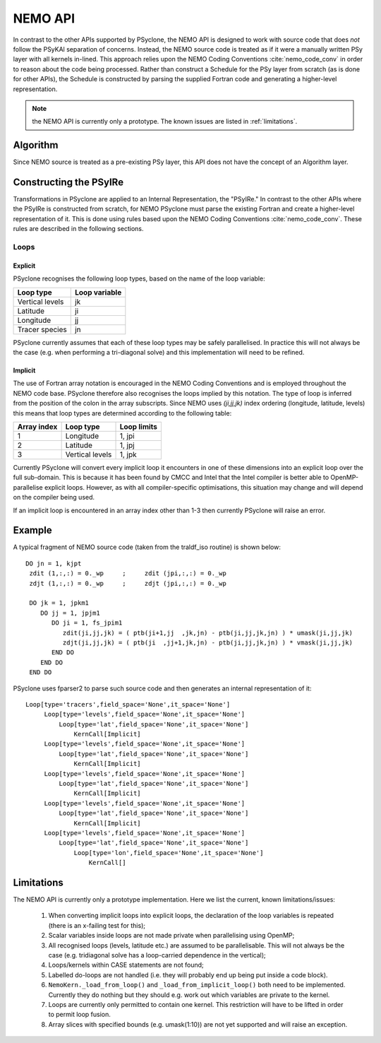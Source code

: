 .. -----------------------------------------------------------------------------
.. BSD 3-Clause License
..
.. Copyright (c) 2018, Science and Technology Facilities Council
.. All rights reserved.
..
.. Redistribution and use in source and binary forms, with or without
.. modification, are permitted provided that the following conditions are met:
..
.. * Redistributions of source code must retain the above copyright notice, this
..   list of conditions and the following disclaimer.
..
.. * Redistributions in binary form must reproduce the above copyright notice,
..   this list of conditions and the following disclaimer in the documentation
..   and/or other materials provided with the distribution.
..
.. * Neither the name of the copyright holder nor the names of its
..   contributors may be used to endorse or promote products derived from
..   this software without specific prior written permission.
..
.. THIS SOFTWARE IS PROVIDED BY THE COPYRIGHT HOLDERS AND CONTRIBUTORS
.. "AS IS" AND ANY EXPRESS OR IMPLIED WARRANTIES, INCLUDING, BUT NOT
.. LIMITED TO, THE IMPLIED WARRANTIES OF MERCHANTABILITY AND FITNESS
.. FOR A PARTICULAR PURPOSE ARE DISCLAIMED. IN NO EVENT SHALL THE
.. COPYRIGHT HOLDER OR CONTRIBUTORS BE LIABLE FOR ANY DIRECT, INDIRECT,
.. INCIDENTAL, SPECIAL, EXEMPLARY, OR CONSEQUENTIAL DAMAGES (INCLUDING,
.. BUT NOT LIMITED TO, PROCUREMENT OF SUBSTITUTE GOODS OR SERVICES;
.. LOSS OF USE, DATA, OR PROFITS; OR BUSINESS INTERRUPTION) HOWEVER
.. CAUSED AND ON ANY THEORY OF LIABILITY, WHETHER IN CONTRACT, STRICT
.. LIABILITY, OR TORT (INCLUDING NEGLIGENCE OR OTHERWISE) ARISING IN
.. ANY WAY OUT OF THE USE OF THIS SOFTWARE, EVEN IF ADVISED OF THE
.. POSSIBILITY OF SUCH DAMAGE.
.. -----------------------------------------------------------------------------
.. Written by A. R. Porter, STFC Daresbury Lab
      
.. _nemo-api:

NEMO API
========

In contrast to the other APIs supported by PSyclone, the NEMO API is
designed to work with source code that does *not* follow the PSyKAl
separation of concerns. Instead, the NEMO source code is treated as if
it were a manually written PSy layer with all kernels in-lined. This
approach relies upon the NEMO Coding Conventions
:cite:`nemo_code_conv` in order to reason about the code being
processed. Rather than construct a Schedule for the PSy layer from
scratch (as is done for other APIs), the Schedule is constructed by
parsing the supplied Fortran code and generating a higher-level
representation.

.. note:: the NEMO API is currently only a prototype. The known issues are listed in :ref:`limitations`.

Algorithm
---------

Since NEMO source is treated as a pre-existing PSy layer, this API
does not have the concept of an Algorithm layer.

Constructing the PSyIRe
-----------------------

Transformations in PSyclone are applied to an Internal Representation,
the "PSyIRe." In contrast to the other APIs where the PSyIRe is
constructed from scratch, for NEMO PSyclone must parse the existing
Fortran and create a higher-level representation of it. This is done
using rules based upon the NEMO Coding Conventions :cite:`nemo_code_conv`.
These rules are described in the following sections.

Loops
+++++

Explicit
^^^^^^^^

PSyclone recognises the following loop types, based on the name of the loop
variable:

===============  =============
Loop type        Loop variable
===============  =============
Vertical levels  jk
Latitude         ji
Longitude        jj
Tracer species   jn
===============  =============

PSyclone currently assumes that each of these loop types may be safely
parallelised. In practice this will not always be the case (e.g. when
performing a tri-diagonal solve) and this implementation will need to
be refined.

Implicit
^^^^^^^^

The use of Fortran array notation is encouraged in the NEMO Coding
Conventions and is employed throughout the NEMO code base. PSyclone
therefore also recognises the loops implied by this notation. The type
of loop is inferred from the position of the colon in the array
subscripts. Since NEMO uses `(ji,jj,jk)` index ordering (longitude,
latitude, levels) this means that loop types are determined
according to the following table:

===========  ===============  ===========
Array index  Loop type        Loop limits
===========  ===============  ===========
1            Longitude        1, jpi
2            Latitude         1, jpj
3            Vertical levels  1, jpk
===========  ===============  ===========

Currently PSyclone will convert every implicit loop it encounters in
one of these dimensions into an explicit loop over the full
sub-domain. This is because it has been found by CMCC and Intel that
the Intel compiler is better able to OpenMP-parallelise explicit loops.
However, as with all compiler-specific optimisations, this situation
may change and will depend on the compiler being used.

If an implicit loop is encountered in an array index other than 1-3 then
currently PSyclone will raise an error.

Example
-------

A typical fragment of NEMO source code (taken from the traldf_iso
routine) is shown below::

        DO jn = 1, kjpt
         zdit (1,:,:) = 0._wp     ;     zdit (jpi,:,:) = 0._wp
         zdjt (1,:,:) = 0._wp     ;     zdjt (jpi,:,:) = 0._wp

         DO jk = 1, jpkm1
            DO jj = 1, jpjm1
               DO ji = 1, fs_jpim1
                  zdit(ji,jj,jk) = ( ptb(ji+1,jj  ,jk,jn) - ptb(ji,jj,jk,jn) ) * umask(ji,jj,jk)
                  zdjt(ji,jj,jk) = ( ptb(ji  ,jj+1,jk,jn) - ptb(ji,jj,jk,jn) ) * vmask(ji,jj,jk)
               END DO
            END DO
         END DO

PSyclone uses fparser2 to parse such source code and then generates an
internal representation of it::
  
    Loop[type='tracers',field_space='None',it_space='None']
         Loop[type='levels',field_space='None',it_space='None']
             Loop[type='lat',field_space='None',it_space='None']
                 KernCall[Implicit]
         Loop[type='levels',field_space='None',it_space='None']
             Loop[type='lat',field_space='None',it_space='None']
                 KernCall[Implicit]
         Loop[type='levels',field_space='None',it_space='None']
             Loop[type='lat',field_space='None',it_space='None']
                 KernCall[Implicit]
         Loop[type='levels',field_space='None',it_space='None']
             Loop[type='lat',field_space='None',it_space='None']
                 KernCall[Implicit]
         Loop[type='levels',field_space='None',it_space='None']
             Loop[type='lat',field_space='None',it_space='None']
                 Loop[type='lon',field_space='None',it_space='None']
                     KernCall[]

.. _limitations:

Limitations
-----------

The NEMO API is currently only a prototype implementation. Here
we list the current, known limitations/issues:

 1. When converting implicit loops into explicit loops, the
    declaration of the loop variables is repeated (there is an
    x-failing test for this);
 2. Scalar variables inside loops are not made private when
    parallelising using OpenMP;
 3. All recognised loops (levels, latitude etc.) are assumed to be
    parallelisable. This will not always be the case (e.g. tridiagonal
    solve has a loop-carried dependence in the vertical);
 4. Loops/kernels within CASE statements are not found;
 5. Labelled do-loops are not handled (i.e. they will probably end up
    being put inside a code block).
 6. ``NemoKern._load_from_loop()`` and ``_load_from_implicit_loop()``
    both need to be implemented. Currently they do nothing but they
    should e.g. work out which variables are private to the kernel.
 7. Loops are currently only permitted to contain one kernel.  This
    restriction will have to be lifted in order to permit loop fusion.
 8. Array slices with specified bounds (e.g. umask(1:10)) are not yet
    supported and will raise an exception.
